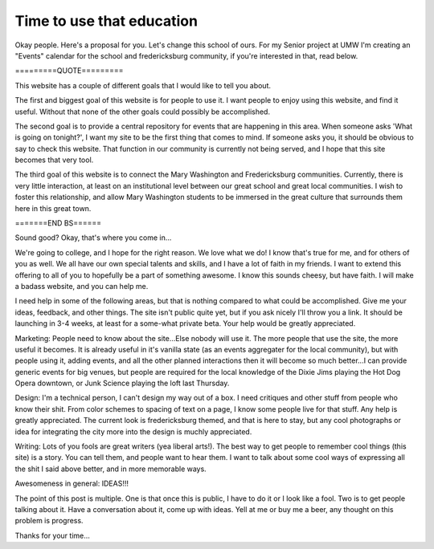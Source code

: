 .. post:: 2008-02-04 22:00:54

Time to use that education
==========================

Okay people. Here's a proposal for you. Let's change this school of
ours. For my Senior project at UMW I'm creating an "Events"
calendar for the school and fredericksburg community, if you're
interested in that, read below.

=========QUOTE=========

This website has a couple of different goals that I would like to
tell you about.

The first and biggest goal of this website is for people to use it.
I want people to enjoy using this website, and find it useful.
Without that none of the other goals could possibly be
accomplished.

The second goal is to provide a central repository for events that
are happening in this area. When someone asks 'What is going on
tonight?', I want my site to be the first thing that comes to mind.
If someone asks you, it should be obvious to say to check this
website. That function in our community is currently not being
served, and I hope that this site becomes that very tool.

The third goal of this website is to connect the Mary Washington
and Fredericksburg communities. Currently, there is very little
interaction, at least on an institutional level between our great
school and great local communities. I wish to foster this
relationship, and allow Mary Washington students to be immersed in
the great culture that surrounds them here in this great town.

=======END BS======

Sound good? Okay, that's where you come in...

We're going to college, and I hope for the right reason. We love
what we do! I know that's true for me, and for others of you as
well. We all have our own special talents and skills, and I have a
lot of faith in my friends. I want to extend this offering to all
of you to hopefully be a part of something awesome. I know this
sounds cheesy, but have faith. I will make a badass website, and
you can help me.

I need help in some of the following areas, but that is nothing
compared to what could be accomplished. Give me your ideas,
feedback, and other things. The site isn't public quite yet, but if
you ask nicely I'll throw you a link. It should be launching in 3-4
weeks, at least for a some-what private beta. Your help would be
greatly appreciated.

Marketing: People need to know about the site...Else nobody will
use it. The more people that use the site, the more useful it
becomes. It is already useful in it's vanilla state (as an events
aggregater for the local community), but with people using it,
adding events, and all the other planned interactions then it will
become so much better...I can provide generic events for big
venues, but people are required for the local knowledge of the
Dixie Jims playing the Hot Dog Opera downtown, or Junk Science
playing the loft last Thursday.

Design: I'm a technical person, I can't design my way out of a box.
I need critiques and other stuff from people who know their shit.
From color schemes to spacing of text on a page, I know some people
live for that stuff. Any help is greatly appreciated. The current
look is fredericksburg themed, and that is here to stay, but any
cool photographs or idea for integrating the city more into the
design is muchly appreciated.

Writing: Lots of you fools are great writers (yea liberal arts!).
The best way to get people to remember cool things (this site) is a
story. You can tell them, and people want to hear them. I want to
talk about some cool ways of expressing all the shit I said above
better, and in more memorable ways.

Awesomeness in general: IDEAS!!!

The point of this post is multiple. One is that once this is
public, I have to do it or I look like a fool. Two is to get people
talking about it. Have a conversation about it, come up with ideas.
Yell at me or buy me a beer, any thought on this problem is
progress.

Thanks for your time...


